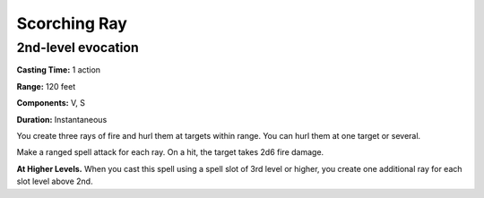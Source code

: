 
.. _srd_Scorching-Ray:

Scorching Ray
-------------------------------------------------------------

2nd-level evocation
^^^^^^^^^^^^^^^^^^^

**Casting Time:** 1 action

**Range:** 120 feet

**Components:** V, S

**Duration:** Instantaneous

You create three rays of fire and hurl them at targets within range. You
can hurl them at one target or several.

Make a ranged spell attack for each ray. On a hit, the target takes 2d6
fire damage.

**At Higher Levels.** When you cast this spell using a spell slot of 3rd
level or higher, you create one additional ray for each slot level above
2nd.
